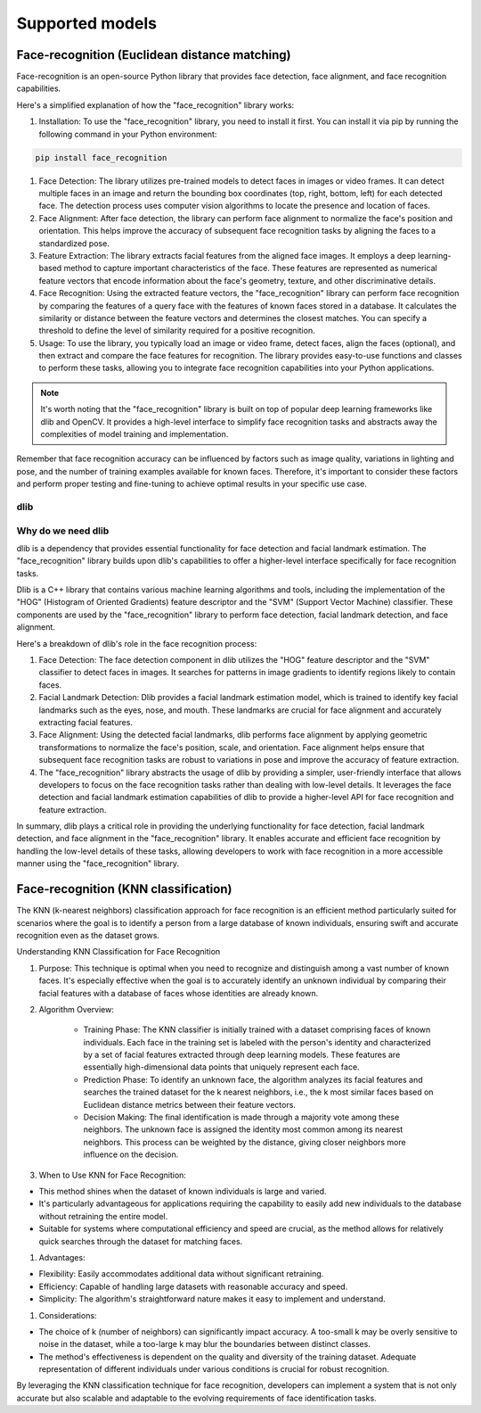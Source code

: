 Supported models
==========

Face-recognition (Euclidean distance matching)
~~~~~~~~~~~~~~~~~~~~~~~

Face-recognition is an open-source Python library that provides face detection, face alignment, and face recognition capabilities.

Here's a simplified explanation of how the "face_recognition" library works:

#. Installation: To use the "face_recognition" library, you need to install it first. You can install it via pip by running the following command in your Python environment:

.. code-block:: bash

    pip install face_recognition

#. Face Detection: The library utilizes pre-trained models to detect faces in images or video frames. It can detect multiple faces in an image and return the bounding box coordinates (top, right, bottom, left) for each detected face. The detection process uses computer vision algorithms to locate the presence and location of faces.

#. Face Alignment: After face detection, the library can perform face alignment to normalize the face's position and orientation. This helps improve the accuracy of subsequent face recognition tasks by aligning the faces to a standardized pose.

#. Feature Extraction: The library extracts facial features from the aligned face images. It employs a deep learning-based method to capture important characteristics of the face. These features are represented as numerical feature vectors that encode information about the face's geometry, texture, and other discriminative details.

#. Face Recognition: Using the extracted feature vectors, the "face_recognition" library can perform face recognition by comparing the features of a query face with the features of known faces stored in a database. It calculates the similarity or distance between the feature vectors and determines the closest matches. You can specify a threshold to define the level of similarity required for a positive recognition.

#. Usage: To use the library, you typically load an image or video frame, detect faces, align the faces (optional), and then extract and compare the face features for recognition. The library provides easy-to-use functions and classes to perform these tasks, allowing you to integrate face recognition capabilities into your Python applications.

.. note::
    It's worth noting that the "face_recognition" library is built on top of popular deep learning frameworks like dlib and OpenCV. It provides a high-level interface to simplify face recognition tasks and abstracts away the complexities of model training and implementation.

Remember that face recognition accuracy can be influenced by factors such as image quality, variations in lighting and pose, and the number of training examples available for known faces. Therefore, it's important to consider these factors and perform proper testing and fine-tuning to achieve optimal results in your specific use case.

dlib
-------------------

Why do we need dlib
-------------------

dlib is a dependency that provides essential functionality for face detection and facial landmark estimation. The "face_recognition" library builds upon dlib's capabilities to offer a higher-level interface specifically for face recognition tasks.

Dlib is a C++ library that contains various machine learning algorithms and tools, including the implementation of the "HOG" (Histogram of Oriented Gradients) feature descriptor and the "SVM" (Support Vector Machine) classifier. These components are used by the "face_recognition" library to perform face detection, facial landmark detection, and face alignment.

Here's a breakdown of dlib's role in the face recognition process:

#. Face Detection: The face detection component in dlib utilizes the "HOG" feature descriptor and the "SVM" classifier to detect faces in images. It searches for patterns in image gradients to identify regions likely to contain faces.

#. Facial Landmark Detection: Dlib provides a facial landmark estimation model, which is trained to identify key facial landmarks such as the eyes, nose, and mouth. These landmarks are crucial for face alignment and accurately extracting facial features.

#. Face Alignment: Using the detected facial landmarks, dlib performs face alignment by applying geometric transformations to normalize the face's position, scale, and orientation. Face alignment helps ensure that subsequent face recognition tasks are robust to variations in pose and improve the accuracy of feature extraction.

#. The "face_recognition" library abstracts the usage of dlib by providing a simpler, user-friendly interface that allows developers to focus on the face recognition tasks rather than dealing with low-level details. It leverages the face detection and facial landmark estimation capabilities of dlib to provide a higher-level API for face recognition and feature extraction.

In summary, dlib plays a critical role in providing the underlying functionality for face detection, facial landmark detection, and face alignment in the "face_recognition" library. It enables accurate and efficient face recognition by handling the low-level details of these tasks, allowing developers to work with face recognition in a more accessible manner using the "face_recognition" library.

Face-recognition (KNN classification)
~~~~~~~~~~~~~~~~~~~~~~~

The KNN (k-nearest neighbors) classification approach for face recognition is an efficient method particularly suited for scenarios where the goal is to identify a person from a large database of known individuals, ensuring swift and accurate recognition even as the dataset grows.

Understanding KNN Classification for Face Recognition

#. Purpose: This technique is optimal when you need to recognize and distinguish among a vast number of known faces. It's especially effective when the goal is to accurately identify an unknown individual by comparing their facial features with a database of faces whose identities are already known.

#. Algorithm Overview:

    -   Training Phase: The KNN classifier is initially trained with a dataset comprising faces of known individuals. Each face in the training set is labeled with the person's identity and characterized by a set of facial features extracted through deep learning models. These features are essentially high-dimensional data points that uniquely represent each face.

    -   Prediction Phase: To identify an unknown face, the algorithm analyzes its facial features and searches the trained dataset for the k nearest neighbors, i.e., the k most similar faces based on Euclidean distance metrics between their feature vectors.

    -   Decision Making: The final identification is made through a majority vote among these neighbors. The unknown face is assigned the identity most common among its nearest neighbors. This process can be weighted by the distance, giving closer neighbors more influence on the decision.

#. When to Use KNN for Face Recognition:

-   This method shines when the dataset of known individuals is large and varied.
-   It's particularly advantageous for applications requiring the capability to easily add new individuals to the database without retraining the entire model.
-   Suitable for systems where computational efficiency and speed are crucial, as the method allows for relatively quick searches through the dataset for matching faces.

#. Advantages:

-   Flexibility: Easily accommodates additional data without significant retraining.
-   Efficiency: Capable of handling large datasets with reasonable accuracy and speed.
-   Simplicity: The algorithm's straightforward nature makes it easy to implement and understand.

#. Considerations:

-   The choice of k (number of neighbors) can significantly impact accuracy. A too-small k may be overly sensitive to noise in the dataset, while a too-large k may blur the boundaries between distinct classes.
-   The method's effectiveness is dependent on the quality and diversity of the training dataset. Adequate representation of different individuals under various conditions is crucial for robust recognition.

By leveraging the KNN classification technique for face recognition, developers can implement a system that is not only accurate but also scalable and adaptable to the evolving requirements of face identification tasks.
